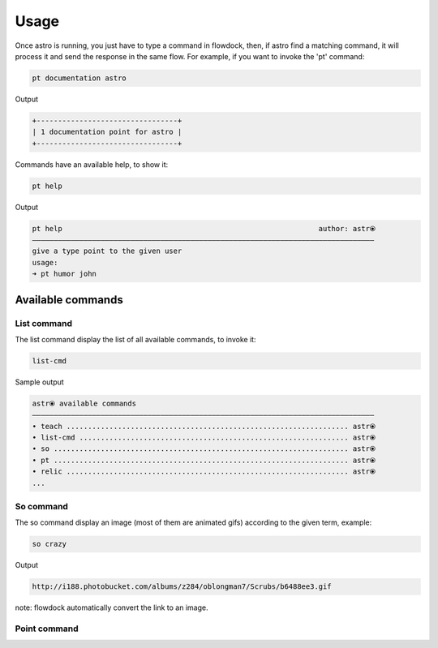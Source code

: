 Usage
=====

Once astro is running, you just have to type a command in flowdock, then, if astro find a matching command,
it will process it and send the response in the same flow.
For example, if you want to invoke the 'pt' command:

.. code-block:: bash

    pt documentation astro

Output

.. code-block:: bash

    +---------------------------------+
    | 1 documentation point for astro |
    +---------------------------------+

Commands have an available help, to show it:

.. code-block:: bash

    pt help

Output

.. code-block:: bash

    pt help                                                            author: astr⦿
    ————————————————————————————————————————————————————————————————————————————————
    give a type point to the given user
    usage:
    ➜ pt humor john


Available commands
------------------


List command
~~~~~~~~~~~~

The list command display the list of all available commands, to invoke it:

.. code-block:: bash

    list-cmd

Sample output

.. code-block:: bash

    astr⦿ available commands
    ————————————————————————————————————————————————————————————————————————————————
    • teach .................................................................. astr⦿
    • list-cmd ............................................................... astr⦿
    • so ..................................................................... astr⦿
    • pt ..................................................................... astr⦿
    • relic .................................................................. astr⦿
    ...


So command
~~~~~~~~~~

The so command display an image (most of them are animated gifs) according to the given term, example:

.. code-block:: bash

    so crazy

Output

.. code-block:: bash

    http://i188.photobucket.com/albums/z284/oblongman7/Scrubs/b6488ee3.gif

note: flowdock automatically convert the link to an image.


Point command
~~~~~~~~~~~~~